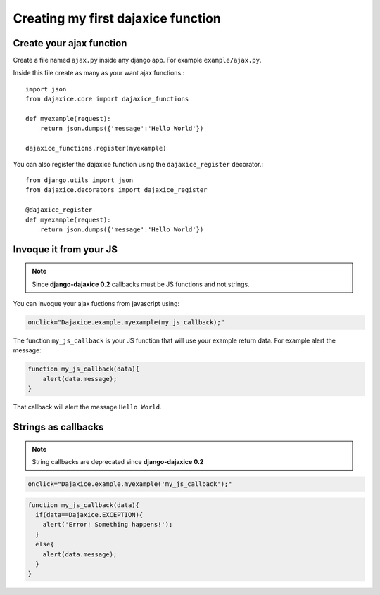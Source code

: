 Creating my first dajaxice function
===========================================

Create your ajax function
------------------------------
Create a file named ``ajax.py`` inside any django app. For example ``example/ajax.py``.

Inside this file create as many as your want ajax functions.::

	import json
	from dajaxice.core import dajaxice_functions

	def myexample(request):
            return json.dumps({'message':'Hello World'})

	dajaxice_functions.register(myexample)

You can also register the dajaxice function using the ``dajaxice_register`` decorator.::

	from django.utils import json
	from dajaxice.decorators import dajaxice_register

	@dajaxice_register
	def myexample(request):
            return json.dumps({'message':'Hello World'})

Invoque it from your JS
---------------------------

.. note::

	Since **django-dajaxice 0.2** callbacks must be JS functions and not strings.

You can invoque your ajax fuctions from javascript using:

.. code-block:: javascript

	onclick="Dajaxice.example.myexample(my_js_callback);"

The function ``my_js_callback`` is your JS function that will use your example return data. For example alert the message:

.. code-block:: javascript

	function my_js_callback(data){
	    alert(data.message);
	}

That callback will alert the message ``Hello World``.

Strings as callbacks
---------------------------

.. note::

	String callbacks are deprecated since **django-dajaxice 0.2**

.. code-block:: javascript

	onclick="Dajaxice.example.myexample('my_js_callback');"


.. code-block:: javascript

	function my_js_callback(data){
	  if(data==Dajaxice.EXCEPTION){
	    alert('Error! Something happens!');
	  }
	  else{
	    alert(data.message);
	  }
	}
